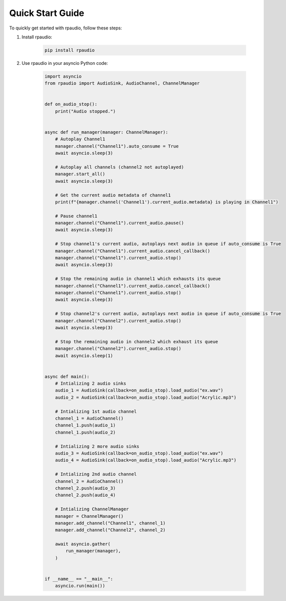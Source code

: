 Quick Start Guide
=================

To quickly get started with rpaudio, follow these steps:

1. Install rpaudio:

    .. code-block:: bash


        pip install rpaudio

2. Use rpaudio in your asyncio Python code:

    .. code-block:: python


        import asyncio
        from rpaudio import AudioSink, AudioChannel, ChannelManager


        def on_audio_stop():
            print("Audio stopped.")


        async def run_manager(manager: ChannelManager):
            # Autoplay Channel1
            manager.channel("Channel1").auto_consume = True
            await asyncio.sleep(3)

            # Autoplay all channels (channel2 not autoplayed)
            manager.start_all()
            await asyncio.sleep(3)

            # Get the current audio metadata of channel1
            print(f"{manager.channel('Channel1').current_audio.metadata} is playing in Channel1")

            # Pause channel1
            manager.channel("Channel1").current_audio.pause()
            await asyncio.sleep(3)

            # Stop channel1's current audio, autoplays next audio in queue if auto_consume is True
            manager.channel("Channel1").current_audio.cancel_callback()
            manager.channel("Channel1").current_audio.stop()
            await asyncio.sleep(3)

            # Stop the remaining audio in channel1 which exhausts its queue
            manager.channel("Channel1").current_audio.cancel_callback()
            manager.channel("Channel1").current_audio.stop()
            await asyncio.sleep(3)

            # Stop channel2's current audio, autoplays next audio in queue if auto_consume is True
            manager.channel("Channel2").current_audio.stop()
            await asyncio.sleep(3)

            # Stop the remaining audio in channel2 which exhaust its queue
            manager.channel("Channel2").current_audio.stop()
            await asyncio.sleep(1)


        async def main():
            # Intializing 2 audio sinks
            audio_1 = AudioSink(callback=on_audio_stop).load_audio("ex.wav")
            audio_2 = AudioSink(callback=on_audio_stop).load_audio("Acrylic.mp3")

            # Intializing 1st audio channel
            channel_1 = AudioChannel()
            channel_1.push(audio_1)
            channel_1.push(audio_2)

            # Intializing 2 more audio sinks
            audio_3 = AudioSink(callback=on_audio_stop).load_audio("ex.wav")
            audio_4 = AudioSink(callback=on_audio_stop).load_audio("Acrylic.mp3")

            # Intializing 2nd audio channel
            channel_2 = AudioChannel()
            channel_2.push(audio_3)
            channel_2.push(audio_4)

            # Intializing ChannelManager
            manager = ChannelManager()
            manager.add_channel("Channel1", channel_1)
            manager.add_channel("Channel2", channel_2)

            await asyncio.gather(
                run_manager(manager),
            )


        if __name__ == "__main__":
            asyncio.run(main())
